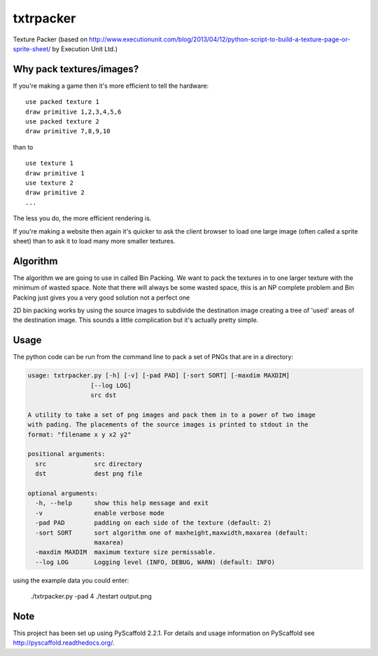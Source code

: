 ==========
txtrpacker
==========

Texture Packer (based on http://www.executionunit.com/blog/2013/04/12/python-script-to-build-a-texture-page-or-sprite-sheet/ by Execution Unit Ltd.)

Why pack textures/images?
=========================
If you're making a game then it's more efficient to tell the hardware:


::

    use packed texture 1
    draw primitive 1,2,3,4,5,6
    use packed texture 2
    draw primitive 7,8,9,10

than to

::

    use texture 1
    draw primitive 1
    use texture 2
    draw primitive 2
    ...

The less you do, the more efficient rendering is.

If you're making a website then again it's quicker to ask the client browser to load one large image (often called a sprite sheet) than to ask it to load many more smaller textures.

Algorithm
=========
The algorithm we are going to use in called Bin Packing. We want to pack the textures in to one larger texture with the minimum of wasted space. Note that there will always be some wasted space, this is an NP complete problem and Bin Packing just gives you a very good solution not a perfect one

2D bin packing works by using the source images to subdivide the destination image creating a tree of 'used' areas of the destination image. This sounds a little complication but it's actually pretty simple.


Usage
=======
The python code can be run from the command line to pack a set of PNGs that are in a directory:

.. code-block:: 

    usage: txtrpacker.py [-h] [-v] [-pad PAD] [-sort SORT] [-maxdim MAXDIM]
                     [--log LOG]
                     src dst

    A utility to take a set of png images and pack them in to a power of two image
    with pading. The placements of the source images is printed to stdout in the
    format: "filename x y x2 y2"

    positional arguments:
      src             src directory
      dst             dest png file

    optional arguments:
      -h, --help      show this help message and exit
      -v              enable verbose mode
      -pad PAD        padding on each side of the texture (default: 2)
      -sort SORT      sort algorithm one of maxheight,maxwidth,maxarea (default:
                      maxarea)
      -maxdim MAXDIM  maximum texture size permissable.
      --log LOG       Logging level (INFO, DEBUG, WARN) (default: INFO)

using the example data you could enter:

..

    ./txtrpacker.py -pad 4 ./testart output.png




Note
====

This project has been set up using PyScaffold 2.2.1. For details and usage
information on PyScaffold see http://pyscaffold.readthedocs.org/.
